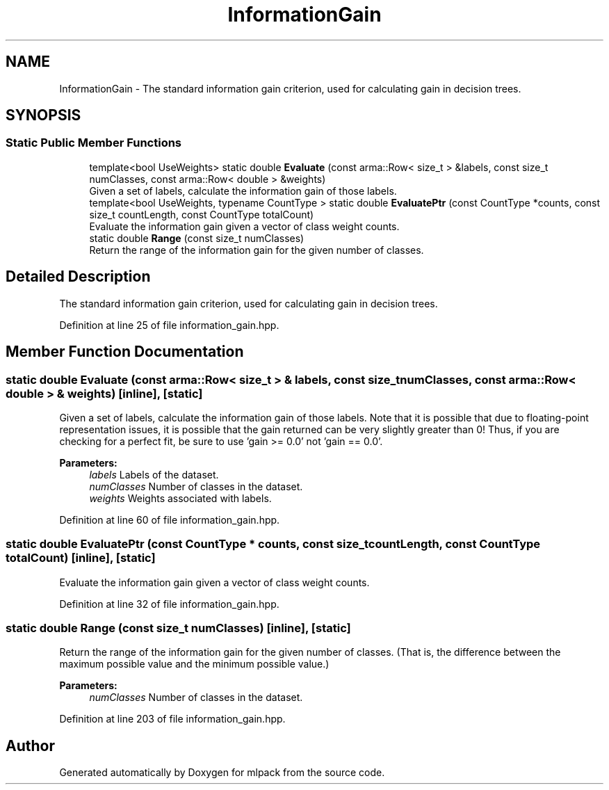 .TH "InformationGain" 3 "Sun Aug 22 2021" "Version 3.4.2" "mlpack" \" -*- nroff -*-
.ad l
.nh
.SH NAME
InformationGain \- The standard information gain criterion, used for calculating gain in decision trees\&.  

.SH SYNOPSIS
.br
.PP
.SS "Static Public Member Functions"

.in +1c
.ti -1c
.RI "template<bool UseWeights> static double \fBEvaluate\fP (const arma::Row< size_t > &labels, const size_t numClasses, const arma::Row< double > &weights)"
.br
.RI "Given a set of labels, calculate the information gain of those labels\&. "
.ti -1c
.RI "template<bool UseWeights, typename CountType > static double \fBEvaluatePtr\fP (const CountType *counts, const size_t countLength, const CountType totalCount)"
.br
.RI "Evaluate the information gain given a vector of class weight counts\&. "
.ti -1c
.RI "static double \fBRange\fP (const size_t numClasses)"
.br
.RI "Return the range of the information gain for the given number of classes\&. "
.in -1c
.SH "Detailed Description"
.PP 
The standard information gain criterion, used for calculating gain in decision trees\&. 
.PP
Definition at line 25 of file information_gain\&.hpp\&.
.SH "Member Function Documentation"
.PP 
.SS "static double Evaluate (const arma::Row< size_t > & labels, const size_t numClasses, const arma::Row< double > & weights)\fC [inline]\fP, \fC [static]\fP"

.PP
Given a set of labels, calculate the information gain of those labels\&. Note that it is possible that due to floating-point representation issues, it is possible that the gain returned can be very slightly greater than 0! Thus, if you are checking for a perfect fit, be sure to use 'gain >= 0\&.0' not 'gain == 0\&.0'\&.
.PP
\fBParameters:\fP
.RS 4
\fIlabels\fP Labels of the dataset\&. 
.br
\fInumClasses\fP Number of classes in the dataset\&. 
.br
\fIweights\fP Weights associated with labels\&. 
.RE
.PP

.PP
Definition at line 60 of file information_gain\&.hpp\&.
.SS "static double EvaluatePtr (const CountType * counts, const size_t countLength, const CountType totalCount)\fC [inline]\fP, \fC [static]\fP"

.PP
Evaluate the information gain given a vector of class weight counts\&. 
.PP
Definition at line 32 of file information_gain\&.hpp\&.
.SS "static double Range (const size_t numClasses)\fC [inline]\fP, \fC [static]\fP"

.PP
Return the range of the information gain for the given number of classes\&. (That is, the difference between the maximum possible value and the minimum possible value\&.)
.PP
\fBParameters:\fP
.RS 4
\fInumClasses\fP Number of classes in the dataset\&. 
.RE
.PP

.PP
Definition at line 203 of file information_gain\&.hpp\&.

.SH "Author"
.PP 
Generated automatically by Doxygen for mlpack from the source code\&.
